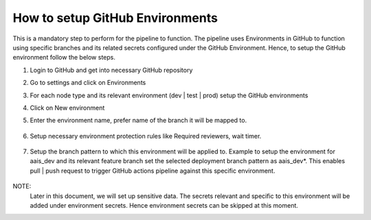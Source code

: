 How to setup GitHub Environments
--------------------------------

This is a mandatory step to perform for the pipeline to function. The pipeline uses Environments in GitHub to function using specific branches and its related secrets configured under the GitHub Environment. Hence, to setup the GitHub environment follow the below steps. 

#. Login to GitHub and get into necessary GitHub repository
#. Go to settings and click on Environments
#. For each node type and its relevant environment (dev | test | prod) setup the GitHub environments
#. Click on New environment
#. Enter the environment name, prefer name of the branch it will be mapped to. 

    .. image:: images/iac_github_permissions.png

#. Setup necessary environment protection rules like Required reviewers, wait timer.

    .. image:: images/iac_github_permission_2.png

#. Setup the branch pattern to which this environment will be applied to. Example to setup the environment for aais_dev and its relevant feature branch set the selected deployment branch pattern as aais_dev*. This enables pull | push request to trigger GitHub actions pipeline against this specific environment. 

    .. image:: images/iac_github_permission_3.png

NOTE:  
	Later in this document, we will set up sensitive data.  The secrets relevant and specific to this environment will be added under environment secrets. Hence environment secrets can be skipped at this moment. 
